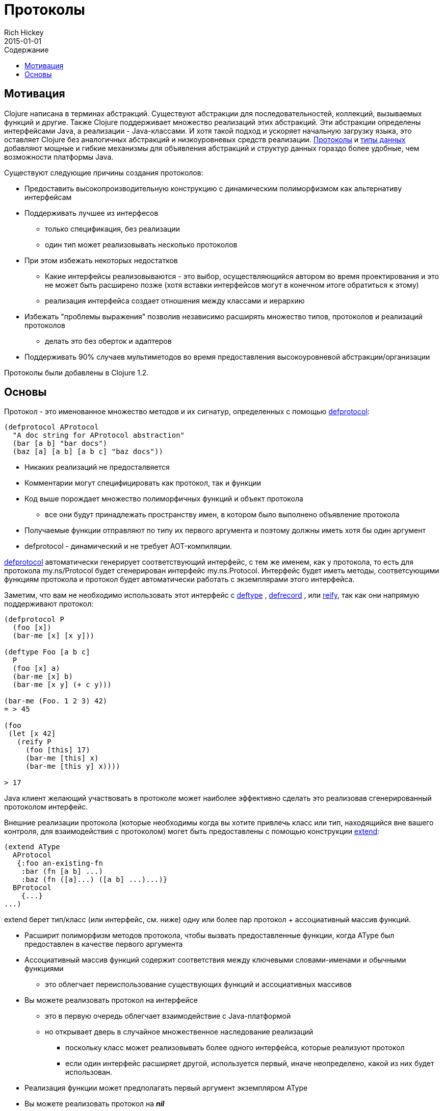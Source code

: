 = Протоколы
Rich Hickey
2015-01-01
:type: reference
:toc: macro
:toc-title: Содержание
:icons: font
:prevpagehref: multimethods
:prevpagetitle: Multimethods and Hierarchies
:nextpagehref: metadata
:nextpagetitle: Metadata

ifdef::env-github,env-browser[:outfilesuffix: .adoc]

toc::[]

== Мотивация

Clojure написана в терминах абстракций. Существуют абстракции для последовательностей, коллекций, вызываемых функций и другие. Также Clojure поддерживает множество реализаций этих абстракций. Эти абстракции определены интерфейсами Java, а реализации - Java-классами. И хотя такой подход и ускоряет начальную загрузку языка, это оставляет Clojure без аналогичных абстракций и низкоуровневых средств реализации. <<protocols#,Протоколы>> и <<datatypes#,типы данных>> добавляют мощные и гибкие механизмы для объявления абстракций и структур данных гораздо более удобные, чем возможности платформы Java.

Существуют следующие причины создания протоколов:

* Предоставить высокопроизводительную конструкцию с динамическим полиморфизмом как альтернативу интерфейсам
* Поддерживать лучшее из интерфесов
** только спецификация, без реализации
** один тип может реализовывать несколько протоколов
* При этом избежать некоторых недостатков
** Какие интерфейсы реализовываются - это выбор, осуществляющийся автором во время проектирования и это не может быть расширено позже (хотя вставки интерфейсов могут в конечном итоге обратиться к этому)
** реализация интерфейса создает отношения между классами и иерархию
* Избежать "проблемы выражения" позволив независимо расширять множество типов, протоколов и реализаций протоколов
** делать это без оберток и адаптеров
* Поддерживать 90% случаев мультиметодов во время предоставления высокоуровневой абстракции/организации

[ВНИМАНИЕ]
Протоколы были добавлены в Clojure 1.2.

== Основы

Протокол - это именованное множество методов и их сигнатур, определенных с помощью http://clojure.github.io/clojure/clojure.core-api.html#clojure.core/defprotocol[defprotocol]:

[source,clojure]
----
(defprotocol AProtocol
  "A doc string for AProtocol abstraction"
  (bar [a b] "bar docs")
  (baz [a] [a b] [a b c] "baz docs"))
----

* Никаких реализаций не предосталвяется
* Комментарии могут специфицировать как протокол, так и функции
* Код выше порождает множество полиморфичных функций и объект протокола
** все они будут принадлежать пространству имен, в котором было выполнено объявление протокола
* Получаемые функции отправляют по типу их первого аргумента и поэтому должны иметь хотя бы один аргумент
* defprotocol - динамический и не требует AOT-компиляции.

http://clojure.github.io/clojure/clojure.core-api.html#clojure.core/defprotocol[defprotocol] автоматически генерирует соответствующий интерфейс, с тем же именем, как у протокола, то есть для протокола my.ns/Protocol будет сгенерирован интерфейс my.ns.Protocol. Интерфейс будет иметь методы, соответсующими функциям протокола и протокол будет автоматически работать с экземплярами этого интерфейса.

Заметим, что вам не необходимо использовать этот интерфейс с
 http://clojure.github.io/clojure/clojure.core-api.html#clojure.core/deftype[deftype] ,
 http://clojure.github.io/clojure/clojure.core-api.html#clojure.core/defrecord[defrecord] ,
 или http://clojure.github.io/clojure/clojure.core-api.html#clojure.core/reify[reify],
 так как они напрямую поддерживают протокол:

[source,clojure]
----
(defprotocol P
  (foo [x])
  (bar-me [x] [x y]))

(deftype Foo [a b c]
  P
  (foo [x] a)
  (bar-me [x] b)
  (bar-me [x y] (+ c y)))

(bar-me (Foo. 1 2 3) 42)
= > 45

(foo
 (let [x 42]
   (reify P
     (foo [this] 17)
     (bar-me [this] x)
     (bar-me [this y] x))))

> 17
----

Java клиент желающий участвовать в протоколе может наиболее эффективно сделать это реализовав сгенерированный протоколом интерфейс.

Внешние реализации протокола (которые необходимы когда вы хотите привлечь класс или тип, находящийся вне вашего контроля, для взаимодействия с протоколом) могет быть предоставлены с помощью конструкции http://clojure.github.io/clojure/clojure.core-api.html#clojure.core/extend[extend]:

[source,clojure]
----
(extend AType
  AProtocol
   {:foo an-existing-fn
    :bar (fn [a b] ...)
    :baz (fn ([a]...) ([a b] ...)...)}
  BProtocol
    {...}
...)
----

extend берет тип/класс (или интерфейс, см. ниже) одну или более пар протокол + ассоциативный массив функций.

* Расширит полиморфизм методов протокола, чтобы вызвать предоставленные функции, когда AType был предоставлен в качестве первого аргумента
* Ассоциативный массив функций содержит соответствия между ключевыми словами-именами и обычными функциями
** это облегчает переиспользование существующих функций и ассоциативных массивов
* Вы можете реализовать протокол на интерфейсе
** это в первую очередь облегчает взаимодействие с Java-платформой
** но открывает дверь в случайное множественное наследование реализаций
*** поскольку класс может реализовывать более одного интерфейса, которые реализуют протокол
*** если один интерфейс расширяет другой, используется первый, иначе неопределено, какой из них будет использован.
* Реализация функции может предполагать первый аргумент экземпляром AType
* Вы можете реализовать протокол на _**nil**_
* Чтобы определить реализацию протокола по-умолчанию, (отличную от nil) просто используйте Object

Protocols are fully reified and support reflective capabilities via http://clojure.github.io/clojure/clojure.core-api.html#clojure.core/extends%3F[extends?] , http://clojure.github.io/clojure/clojure.core-api.html#clojure.core/extenders[extenders] , and http://clojure.github.io/clojure/clojure.core-api.html#clojure.core/satisfies%3F[satisfies?] .

* Note the convenience macros http://clojure.github.io/clojure/clojure.core-api.html#clojure.core/extend-type[extend-type] , and http://clojure.github.io/clojure/clojure.core-api.html#clojure.core/extend-protocol[extend-protocol]
* If you are providing external definitions inline, these will be more convenient than using *extend* directly

[source,clojure]
----
(extend-type MyType
  Countable
    (cnt [c] ...)
  Foo
    (bar [x y] ...)
    (baz ([x] ...) ([x y zs] ...)))

  ;expands into:

(extend MyType
  Countable
   {:cnt (fn [c] ...)}
  Foo
   {:baz (fn ([x] ...) ([x y zs] ...))
    :bar (fn [x y] ...)})
----
